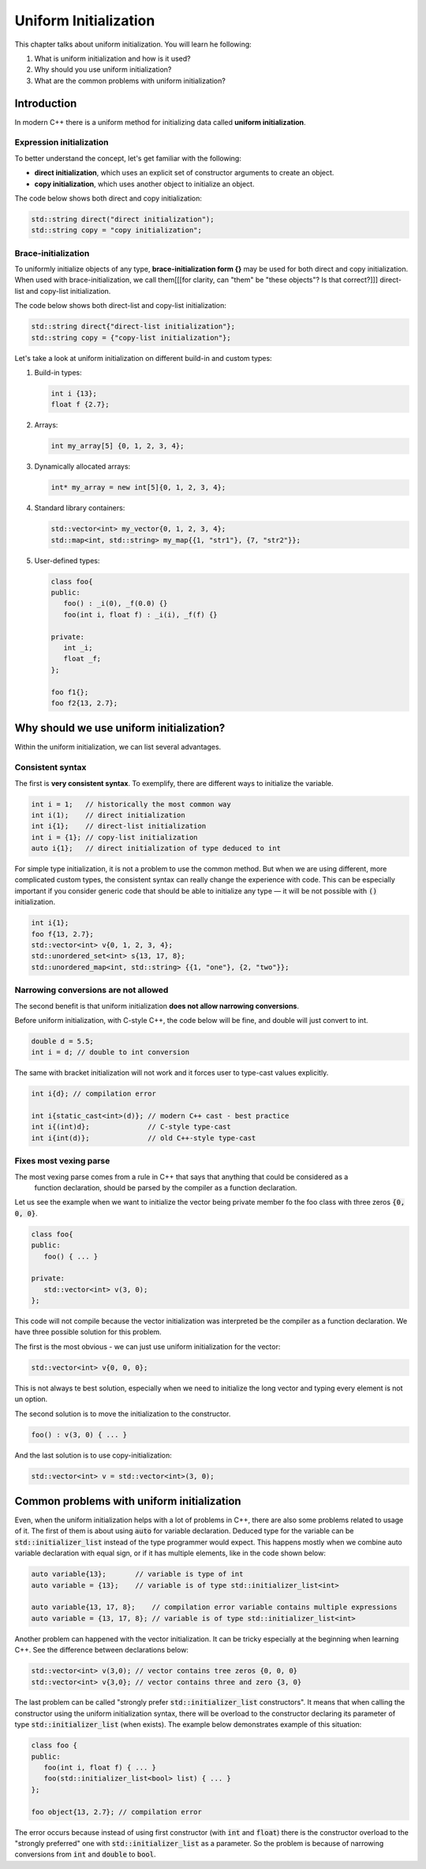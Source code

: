 Uniform Initialization
#######################

This chapter talks about uniform initialization. You will learn he following:

#.	What is uniform initialization and how is it used?
#. Why should you use uniform initialization?
#. What are the common problems with uniform initialization? 

Introduction
************

In modern C++ there is a uniform method for initializing data called **uniform initialization**.

Expression initialization 
=========================

To better understand the concept, let's get familiar with the following:

* **direct initialization**, which uses an explicit set of constructor arguments to create an object.
* **copy initialization**, which uses another object to initialize an object.

The code below shows both direct and copy initialization:

.. code-block:: cpp
   
   std::string direct("direct initialization");
   std::string copy = "copy initialization";

Brace-initialization
====================

To uniformly initialize objects of any type, **brace-initialization form {}** may be used for both direct and copy initialization. When used with brace-initialization, 
we call them[[[for clarity, can "them" be "these objects"? Is that correct?]]] direct-list and copy-list initialization. 

The code below shows both direct-list and copy-list initialization:

.. code-block:: cpp
   
   std::string direct{"direct-list initialization"};
   std::string copy = {"copy-list initialization"};

Let's take a look at uniform initialization on different build-in and custom types:

#. Build-in types:

   .. code-block:: cpp
   
      int i {13};
      float f {2.7};

#. Arrays:

   .. code-block:: cpp

      int my_array[5] {0, 1, 2, 3, 4};

#. Dynamically allocated arrays:

   .. code-block:: cpp

      int* my_array = new int[5]{0, 1, 2, 3, 4};

#. Standard library containers:

   .. code-block:: cpp

      std::vector<int> my_vector{0, 1, 2, 3, 4};
      std::map<int, std::string> my_map{{1, "str1"}, {7, "str2"}};

#. User-defined types:

   .. code-block:: cpp

      class foo{
      public:
         foo() : _i(0), _f(0.0) {}
         foo(int i, float f) : _i(i), _f(f) {}

      private:
         int _i;
         float _f;
      };

      foo f1{};
      foo f2{13, 2.7};

Why should we use uniform initialization?
*****************************************

Within the uniform initialization, we can list several advantages. 

Consistent syntax
=================

The first is **very consistent syntax**.
To exemplify, there are different ways to initialize the variable.

.. code-block:: cpp

   int i = 1;   // historically the most common way
   int i(1);    // direct initialization
   int i{1};    // direct-list initialization
   int i = {1}; // copy-list initialization
   auto i{1};   // direct initialization of type deduced to int 

For simple type initialization, it is not a problem to use the common method. But
when we are using different, more complicated custom types, the consistent syntax can really change 
the experience with code. This can be especially important if you consider generic code that should 
be able to initialize any type — it will be not possible with :code:`()` initialization.

.. code-block:: cpp

   int i{1};
   foo f{13, 2.7};
   std::vector<int> v{0, 1, 2, 3, 4};
   std::unordered_set<int> s{13, 17, 8};
   std::unordered_map<int, std::string> {{1, "one"}, {2, "two"}};


Narrowing conversions are not allowed
=====================================

The second benefit is that uniform initialization **does not allow narrowing conversions**.

Before uniform initialization, with C-style C++, the code below will be fine, and double will just 
convert to int.

.. code-block:: cpp

   double d = 5.5;
   int i = d; // double to int conversion 

The same with bracket initialization will not work and it forces user to type-cast values explicitly.

.. code-block:: cpp

   int i{d}; // compilation error

   int i{static_cast<int>(d)}; // modern C++ cast - best practice
   int i{(int)d};              // C-style type-cast
   int i{int(d)};              // old C++-style type-cast


Fixes most vexing parse
=======================

The most vexing parse comes from a rule in C++ that says that anything that could be considered as a
 function declaration, should be parsed by the compiler as a function declaration.

Let us see the example when we want to initialize the vector being private member fo the foo class 
with three zeros :code:`{0, 0, 0}`.

.. code-block:: cpp

   class foo{
   public:
      foo() { ... }

   private:
      std::vector<int> v(3, 0); 
   };

This code will not compile because the vector initialization was interpreted be the compiler as a 
function declaration. We have three possible solution for this problem. 

The first is the most obvious - we can just use uniform initialization for the vector:

.. code-block:: cpp

   std::vector<int> v{0, 0, 0};

This is not always te best solution, especially when we need to initialize the long vector and 
typing every element is not un option.

The second solution is to move the initialization to the constructor.

.. code-block:: cpp

   foo() : v(3, 0) { ... }

And the last solution is to use copy-initialization:

.. code-block:: cpp

   std::vector<int> v = std::vector<int>(3, 0);



Common problems with uniform initialization 
*******************************************

Even, when the uniform initialization helps with a lot of problems in C++, there are also some 
problems related to usage of it. The first of them is about using :code:`auto` for variable 
declaration. Deduced type for the variable can be :code:`std::initializer_list` instead of the type 
programmer would expect. This happens mostly when we combine auto variable declaration with equal 
sign, or if it has multiple elements, like in the code shown below:

.. code-block:: cpp

   auto variable{13};       // variable is type of int
   auto variable = {13};    // variable is of type std::initializer_list<int>

   auto variable{13, 17, 8};    // compilation error variable contains multiple expressions
   auto variable = {13, 17, 8}; // variable is of type std::initializer_list<int>

Another problem can happened with the vector initialization. It can be tricky especially at the 
beginning when learning C++. See the difference between declarations below:

.. code-block:: cpp

   std::vector<int> v(3,0); // vector contains tree zeros {0, 0, 0}
   std::vector<int> v{3,0}; // vector contains three and zero {3, 0}

The last problem can be called "strongly prefer :code:`std::initializer_list` constructors". 
It means that when calling the constructor using the uniform initialization syntax,
there will be overload to the constructor declaring its parameter of type :code:`std::initializer_list` (when exists).
The example below demonstrates example of this situation:

.. code-block:: cpp

   class foo {
   public:
      foo(int i, float f) { ... }
      foo(std::initializer_list<bool> list) { ... }
   };

   foo object{13, 2.7}; // compilation error

The error occurs because instead of using first constructor (with :code:`int` and :code:`float`) 
there is the constructor overload to the "strongly preferred" one with :code:`std::initializer_list` 
as a parameter. So the problem is because of  narrowing conversions from :code:`int` and :code:`double` 
to :code:`bool`. 
